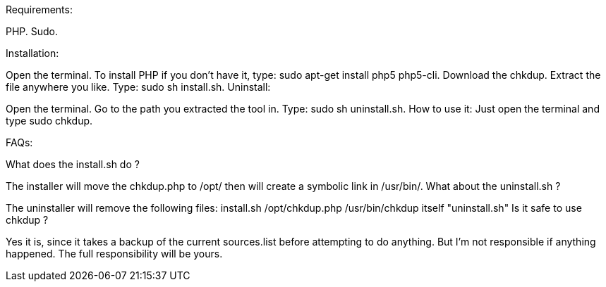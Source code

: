 Requirements:

PHP.
Sudo.

Installation:

Open the terminal.
To install PHP if you don't have it, type: sudo apt-get install php5 php5-cli.
Download the chkdup.
Extract the file anywhere you like.
Type: sudo sh install.sh.
Uninstall:

Open the terminal.
Go to the path you extracted the tool in.
Type: sudo sh uninstall.sh.
How to use it:
Just open the terminal and type sudo chkdup.

FAQs:

What does the install.sh do ?

The installer will move the chkdup.php to /opt/ then will create a symbolic link in /usr/bin/.
What about the uninstall.sh ?

The uninstaller will remove the following files:
install.sh
/opt/chkdup.php
/usr/bin/chkdup
itself "uninstall.sh"
Is it safe to use chkdup ?

Yes it is, since it takes a backup of the current sources.list before attempting to do anything. But I'm not responsible if anything happened. The full responsibility will be yours.

